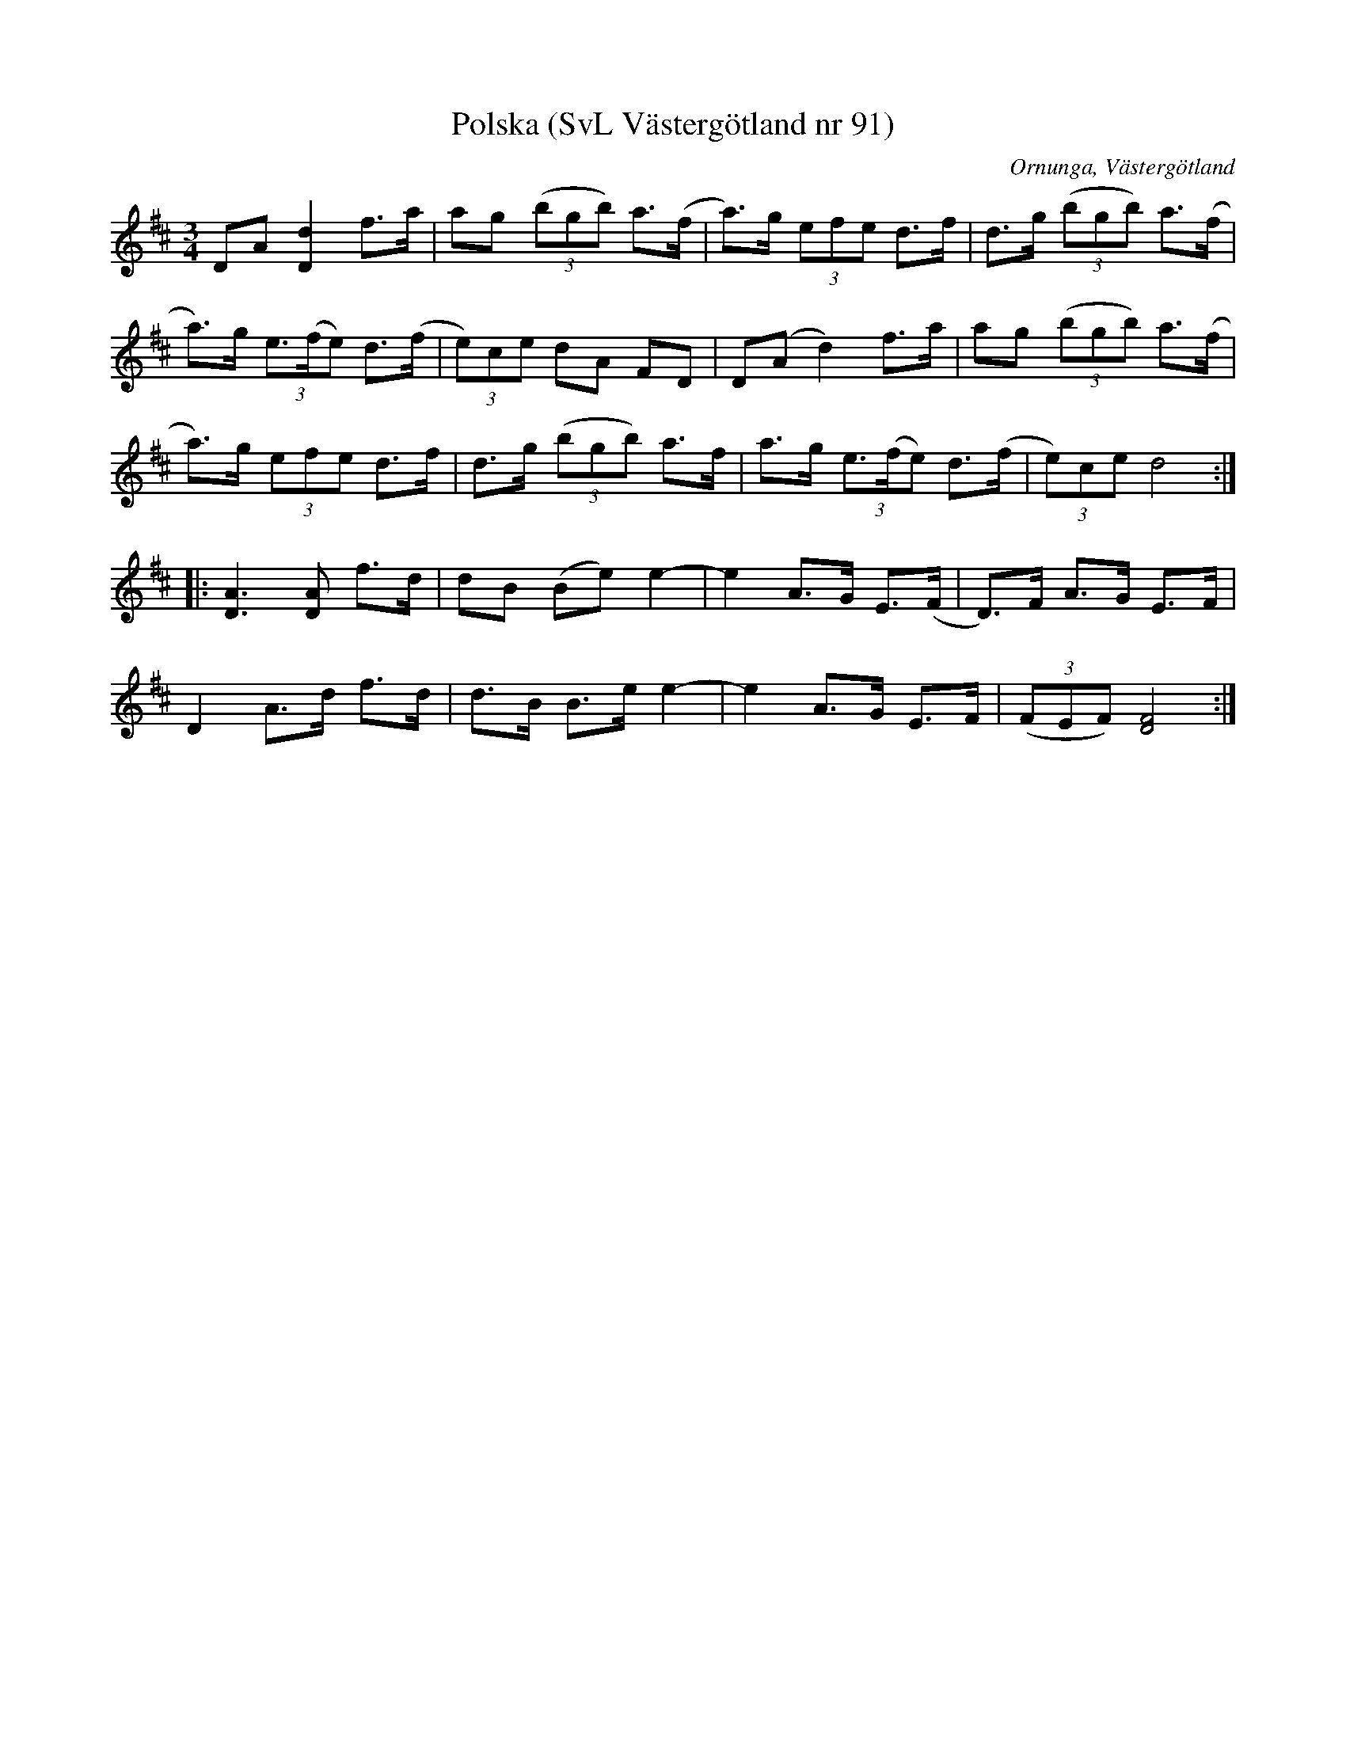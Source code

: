 %%abc-charset utf-8

X:91
T:Polska (SvL Västergötland nr 91)
H:efter Johannes Öst
M:3/4
L:1/8
B:Svenska Låtar, Västergötland, nr 91
B:och på smus.se
N:Uppt. av Olof Andersson 1929
O:Ornunga, Västergötland
R:Polska
S:Johan Albert Pettersson
Z:Per Oldberg 2012-07-26
K:D
DA [d2D2] f>a | ag ((3bgb) a>(f | a)>g (3efe d>f | d>g ((3bgb) a>(f | 
a)>g (3e>(fe) d>(f | (3e)ce dA FD | D(A d2) f>a | ag ((3bgb) a>(f | 
a)>g (3efe d>f | d>g ((3bgb) a>f | a>g (3e>(fe) d>(f | (3e)ce d4:|
|: [A3D3][AD] f>d | dB (Be) e2- | e2 A>G E>(F | D)>F A>G E>F | 
D2 A>d f>d | d>B B>e e2- | e2 A>G E>F | ((3FEF) [F4D4] :|

